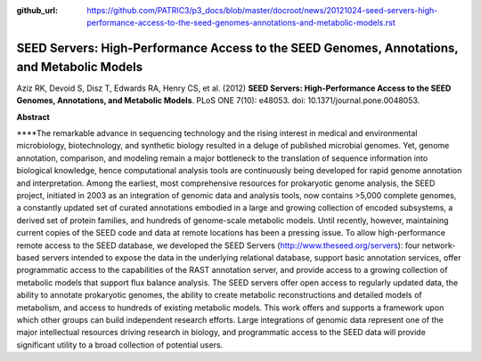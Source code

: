 :github_url: https://github.com/PATRIC3/p3_docs/blob/master/docroot/news/20121024-seed-servers-high-performance-access-to-the-seed-genomes-annotations-and-metabolic-models.rst

============================================================================================
SEED Servers: High-Performance Access to the SEED Genomes, Annotations, and Metabolic Models
============================================================================================

.. feed-entry::
   :date: 2012-10-24

 

Aziz RK, Devoid S, Disz T, Edwards RA, Henry CS, et al. (2012) **SEED
Servers: High-Performance Access to the SEED Genomes, Annotations, and
Metabolic Models**. PLoS ONE 7(10): e48053. doi:
10.1371/journal.pone.0048053.

 

**Abstract**

\****The remarkable advance in sequencing technology and the rising
interest in medical and environmental microbiology, biotechnology, and
synthetic biology resulted in a deluge of published microbial genomes.
Yet, genome annotation, comparison, and modeling remain a major
bottleneck to the translation of sequence information into biological
knowledge, hence computational analysis tools are continuously being
developed for rapid genome annotation and interpretation. Among the
earliest, most comprehensive resources for prokaryotic genome analysis,
the SEED project, initiated in 2003 as an integration of genomic data
and analysis tools, now contains >5,000 complete genomes, a constantly
updated set of curated annotations embodied in a large and growing
collection of encoded subsystems, a derived set of protein families, and
hundreds of genome-scale metabolic models. Until recently, however,
maintaining current copies of the SEED code and data at remote locations
has been a pressing issue. To allow high-performance remote access to
the SEED database, we developed the SEED Servers
(http://www.theseed.org/servers): four network-based servers intended to
expose the data in the underlying relational database, support basic
annotation services, offer programmatic access to the capabilities of
the RAST annotation server, and provide access to a growing collection
of metabolic models that support flux balance analysis. The SEED servers
offer open access to regularly updated data, the ability to annotate
prokaryotic genomes, the ability to create metabolic reconstructions and
detailed models of metabolism, and access to hundreds of existing
metabolic models. This work offers and supports a framework upon which
other groups can build independent research efforts. Large integrations
of genomic data represent one of the major intellectual resources
driving research in biology, and programmatic access to the SEED data
will provide significant utility to a broad collection of potential
users.
